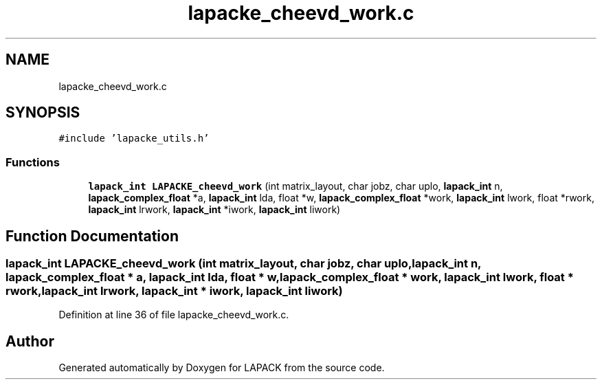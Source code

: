 .TH "lapacke_cheevd_work.c" 3 "Tue Nov 14 2017" "Version 3.8.0" "LAPACK" \" -*- nroff -*-
.ad l
.nh
.SH NAME
lapacke_cheevd_work.c
.SH SYNOPSIS
.br
.PP
\fC#include 'lapacke_utils\&.h'\fP
.br

.SS "Functions"

.in +1c
.ti -1c
.RI "\fBlapack_int\fP \fBLAPACKE_cheevd_work\fP (int matrix_layout, char jobz, char uplo, \fBlapack_int\fP n, \fBlapack_complex_float\fP *a, \fBlapack_int\fP lda, float *w, \fBlapack_complex_float\fP *work, \fBlapack_int\fP lwork, float *rwork, \fBlapack_int\fP lrwork, \fBlapack_int\fP *iwork, \fBlapack_int\fP liwork)"
.br
.in -1c
.SH "Function Documentation"
.PP 
.SS "\fBlapack_int\fP LAPACKE_cheevd_work (int matrix_layout, char jobz, char uplo, \fBlapack_int\fP n, \fBlapack_complex_float\fP * a, \fBlapack_int\fP lda, float * w, \fBlapack_complex_float\fP * work, \fBlapack_int\fP lwork, float * rwork, \fBlapack_int\fP lrwork, \fBlapack_int\fP * iwork, \fBlapack_int\fP liwork)"

.PP
Definition at line 36 of file lapacke_cheevd_work\&.c\&.
.SH "Author"
.PP 
Generated automatically by Doxygen for LAPACK from the source code\&.
